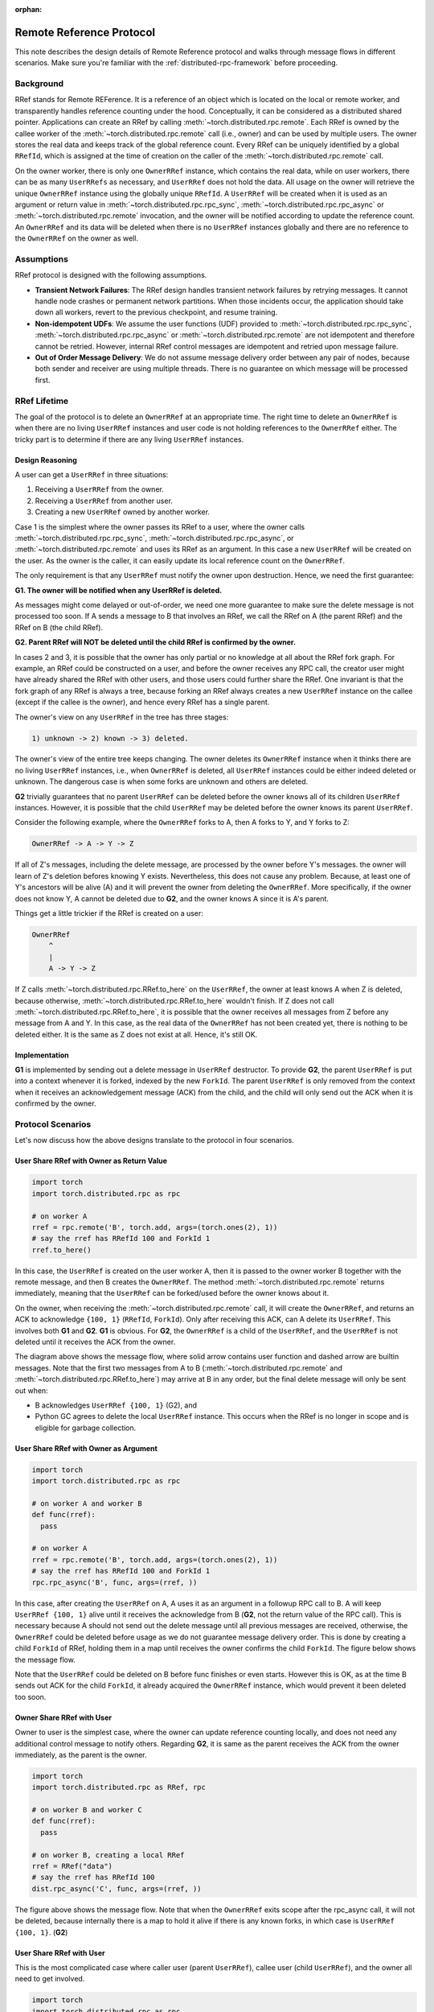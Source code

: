 :orphan:

.. _remote-reference-protocol:

Remote Reference Protocol
=========================

This note describes the design details of Remote Reference protocol and walks
through message flows in different scenarios. Make sure you're familiar with the
:ref:`distributed-rpc-framework` before proceeding.

Background
^^^^^^^^^^

RRef stands for Remote REFerence. It is a reference of an object which is
located on the local or remote worker, and transparently handles reference
counting under the hood. Conceptually, it can be considered as a distributed
shared pointer. Applications can create an RRef by calling
:meth:`~torch.distributed.rpc.remote`. Each RRef is owned by the callee worker
of the :meth:`~torch.distributed.rpc.remote` call (i.e., owner) and can be used
by multiple users. The owner stores the real data and keeps track of the global
reference count. Every RRef can be uniquely identified by a global ``RRefId``,
which is assigned at the time of creation on the caller of the
:meth:`~torch.distributed.rpc.remote` call.

On the owner worker, there is only one ``OwnerRRef`` instance, which contains
the real data, while on user workers, there can be as many ``UserRRefs`` as
necessary, and ``UserRRef`` does not hold the data. All usage on the owner will
retrieve the unique ``OwnerRRef`` instance using the globally unique ``RRefId``.
A ``UserRRef`` will be created when it is used as an argument or return value in
:meth:`~torch.distributed.rpc.rpc_sync`,
:meth:`~torch.distributed.rpc.rpc_async` or
:meth:`~torch.distributed.rpc.remote` invocation, and the owner will be notified
according to update the reference count. An ``OwnerRRef`` and its data will be
deleted when there is no ``UserRRef`` instances globally and there are no
reference to the ``OwnerRRef`` on the owner as well.


Assumptions
^^^^^^^^^^^

RRef protocol is designed with the following assumptions.

- **Transient Network Failures**: The RRef design handles transient
  network failures by retrying messages. It cannot handle node crashes or 
  permanent network partitions. When those incidents occur, the application
  should take down all workers, revert to the previous checkpoint, and resume
  training.
- **Non-idempotent UDFs**: We assume the user functions (UDF) provided to
  :meth:`~torch.distributed.rpc.rpc_sync`,
  :meth:`~torch.distributed.rpc.rpc_async` or
  :meth:`~torch.distributed.rpc.remote` are not idempotent and therefore
  cannot be retried. However, internal RRef control messages are idempotent and
  retried upon message failure.
- **Out of Order Message Delivery**: We do not assume message delivery order
  between any pair of nodes, because both sender and receiver are using multiple
  threads. There is no guarantee on which message will be processed first.


RRef Lifetime
^^^^^^^^^^^^^

The goal of the protocol is to delete an ``OwnerRRef`` at an appropriate time.
The right time to delete an ``OwnerRRef`` is when there are no living
``UserRRef`` instances and user code is not holding references to the
``OwnerRRef`` either. The tricky part is to determine if there are any living
``UserRRef`` instances.

Design Reasoning
----------------

A user can get a ``UserRRef`` in three situations:

1) Receiving a ``UserRRef`` from the owner.
2) Receiving a ``UserRRef`` from another user.
3) Creating a new ``UserRRef`` owned by another worker.


Case 1 is the simplest where the owner passes its RRef to a user, where the
owner calls :meth:`~torch.distributed.rpc.rpc_sync`,
:meth:`~torch.distributed.rpc.rpc_async`, or
:meth:`~torch.distributed.rpc.remote` and uses its RRef as an argument. In this
case a new ``UserRRef`` will be created on the user. As the owner is the caller,
it can easily update its local reference count on the ``OwnerRRef``.

The only requirement is that any
``UserRRef`` must notify the owner upon destruction. Hence, we need the first
guarantee:

**G1. The owner will be notified when any UserRRef is deleted.**

As messages might come delayed or out-of-order, we need one more guarantee to
make sure the delete message is not processed too soon. If A sends a message to
B that involves an RRef, we call the RRef on A (the parent RRef) and the RRef on B
(the child RRef).

**G2. Parent RRef will NOT be deleted until the child RRef is confirmed by the
owner.**

In cases 2 and 3, it is possible that the owner has only partial or no knowledge
at all about the RRef fork graph. For example, an RRef could be
constructed on a user, and before the owner receives any RPC call, the
creator user might have already shared the RRef with other users, and those
users could further share the RRef. One invariant is that the fork graph of
any RRef is always a tree, because forking an RRef always
creates a new ``UserRRef`` instance on the callee (except if the callee is the
owner), and hence every RRef has a single parent.

The owner's view on any ``UserRRef`` in the tree has three stages:

.. code::

  1) unknown -> 2) known -> 3) deleted.

The owner's view of the entire tree keeps changing. The owner deletes its
``OwnerRRef`` instance when it thinks there are no living ``UserRRef``
instances, i.e.,
when ``OwnerRRef`` is deleted, all ``UserRRef`` instances could be either indeed
deleted or unknown. The dangerous case is when some forks are unknown and others
are deleted.

**G2** trivially guarantees that no parent ``UserRRef`` can be deleted before
the owner knows all of its children ``UserRRef`` instances. However, it is
possible that the child ``UserRRef`` may be deleted before the owner knows its
parent ``UserRRef``.

Consider the following example, where the ``OwnerRRef`` forks to A, then A forks
to Y, and Y forks to Z:

.. code::

  OwnerRRef -> A -> Y -> Z

If all of Z's messages, including the delete message, are processed by the
owner before Y's messages. the owner will learn of Z's deletion befores
knowing Y exists. Nevertheless, this does not cause any problem. Because, at least
one of Y's ancestors will be alive (A) and it will
prevent the owner from deleting the ``OwnerRRef``. More specifically, if the
owner does not know Y, A cannot be deleted due to **G2**, and the owner knows A 
since it is A's parent.

Things get a little trickier if the RRef is created on a user:


.. code::

  OwnerRRef
      ^
      |
      A -> Y -> Z


If Z calls :meth:`~torch.distributed.rpc.RRef.to_here` on the ``UserRRef``, the
owner at least knows A when Z is deleted, because otherwise,
:meth:`~torch.distributed.rpc.RRef.to_here` wouldn't finish. If Z does not call
:meth:`~torch.distributed.rpc.RRef.to_here`, it is possible that the owner
receives all messages from Z before any message from A and Y. In this case, as
the real data of the ``OwnerRRef`` has not been created yet, there is nothing to
be deleted either. It is the same as Z does not exist at all. Hence, it's still
OK.

Implementation
--------------

**G1** is implemented by sending out a delete message in ``UserRRef``
destructor. To provide **G2**, the parent ``UserRRef`` is put into a context
whenever it is forked, indexed by the new ``ForkId``. The parent ``UserRRef`` is
only removed from the context when it receives an acknowledgement message (ACK)
from the child, and the child will only send out the ACK when it is confirmed by
the owner.


Protocol Scenarios
^^^^^^^^^^^^^^^^^^

Let's now discuss how the above designs translate to the protocol in four
scenarios.

User Share RRef with Owner as Return Value
------------------------------------------


.. code::

  import torch
  import torch.distributed.rpc as rpc

  # on worker A
  rref = rpc.remote('B', torch.add, args=(torch.ones(2), 1))
  # say the rref has RRefId 100 and ForkId 1
  rref.to_here()


In this case, the ``UserRRef`` is created on the user worker A, then it is
passed to the owner worker B together with the remote message, and then B
creates the ``OwnerRRef``. The method :meth:`~torch.distributed.rpc.remote`
returns immediately, meaning that the ``UserRRef`` can be forked/used before
the owner knows about it.

On the owner, when receiving the :meth:`~torch.distributed.rpc.remote` call, it
will create the ``OwnerRRef``, and returns an ACK to acknowledge ``{100, 1}``
(``RRefId``, ``ForkId``). Only after receiving this ACK, can A delete its
``UserRRef``. This involves both **G1** and **G2**. **G1** is obvious. For
**G2**, the ``OwnerRRef`` is a child of the ``UserRRef``, and the ``UserRRef``
is not deleted until it receives the ACK from the owner.

.. image:: https://user-images\.githubusercontent\.com/16999635/69164772-98181300-0abe-11ea-93a7-9ad9f757cd94.png
    :alt: user_to_owner_ret.png
    :width: 500 px

The diagram above shows the message flow, where solid arrow contains user
function and dashed arrow are builtin messages. Note that the first two messages
from A to B (:meth:`~torch.distributed.rpc.remote` and
:meth:`~torch.distributed.rpc.RRef.to_here`) may
arrive at B in any order, but the final delete message will only be sent out
when:

- B acknowledges ``UserRRef {100, 1}`` (G2), and
- Python GC agrees to delete the local ``UserRRef`` instance. This occurs when
  the RRef is no longer in scope and is eligible for garbage collection.



User Share RRef with Owner as Argument
--------------------------------------

.. code::

  import torch
  import torch.distributed.rpc as rpc

  # on worker A and worker B
  def func(rref):
    pass

  # on worker A
  rref = rpc.remote('B', torch.add, args=(torch.ones(2), 1))
  # say the rref has RRefId 100 and ForkId 1
  rpc.rpc_async('B', func, args=(rref, ))


In this case, after creating the ``UserRRef`` on A, A uses it as an argument in
a followup RPC call to B. A will keep ``UserRRef {100, 1}`` alive until it
receives the acknowledge from B (**G2**, not the return value of the RPC call).
This is necessary because A should not send out the delete message until all
previous messages are received, otherwise, the ``OwnerRRef`` could be
deleted before usage as we do not guarantee message delivery order. This is done
by creating a child ``ForkId`` of RRef, holding them in a map until receives the
owner confirms the child ``ForkId``. The figure below shows the message flow.

.. image:: https://user-images.githubusercontent.com/16999635/69164845-b67e0e80-0abe-11ea-93fa-d24674e75a2b.png
    :alt: user_to_owner_arg.png
    :width: 500 px


Note that the ``UserRRef`` could be deleted on B before func finishes or even
starts. However this is OK, as at the time B sends out ACK for the child
``ForkId``, it already acquired the ``OwnerRRef`` instance, which would prevent
it been deleted too soon.


Owner Share RRef with User
--------------------------

Owner to user is the simplest case, where the owner can update reference
counting locally, and does not need any additional control message to notify
others. Regarding **G2**, it is same as the parent receives the ACK from the
owner immediately, as the parent is the owner.

.. code::

  import torch
  import torch.distributed.rpc as RRef, rpc

  # on worker B and worker C
  def func(rref):
    pass

  # on worker B, creating a local RRef
  rref = RRef("data")
  # say the rref has RRefId 100
  dist.rpc_async('C', func, args=(rref, ))


.. image:: https://user-images.githubusercontent.com/16999635/69164921-c990de80-0abe-11ea-9250-d32ad00cf4ae.png
    :alt: owner_to_user.png
    :width: 500 px

The figure above shows the message flow. Note that when the ``OwnerRRef`` exits
scope after the rpc_async call, it will not be deleted, because internally
there is a map to hold it alive if there is any known forks, in which case is
``UserRRef {100, 1}``. (**G2**)


User Share RRef with User
-------------------------

This is the most complicated case where caller user (parent ``UserRRef``),
callee user (child ``UserRRef``), and the owner all need to get involved.

.. code::

  import torch
  import torch.distributed.rpc as rpc

  # on worker A and worker C
  def func(rref):
    pass

  # on worker A
  rref = rpc.remote('B', torch.add, args=(torch.ones(2), 1))
  # say the rref has RRefId 100 and ForkId 1
  rpc.rpc_async('C', func, args=(rref, ))

.. image:: https://user-images.githubusercontent.com/16999635/69164971-d6adcd80-0abe-11ea-971d-6b7af131f0fd.png
    :alt: user_to_user.png
    :width: 500 px

When C receives the child ``UserRRef`` from A, it sends out a fork request to
the owner B. Later, when the B confirms the ``UserRRef`` on C, C will perform
two actions in parallel: 1) send out the child ACK to A ,and 2) run the user
provided function. During this time, the parent (A) will hold its
``UserRRef {100, 1}`` alive to achieve **G2**.
